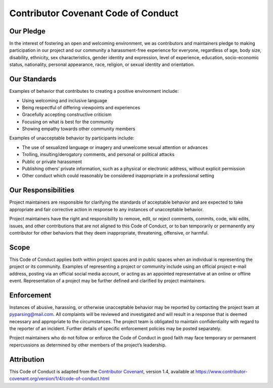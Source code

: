 Contributor Covenant Code of Conduct
====================================

Our Pledge
----------

In the interest of fostering an open and welcoming environment,
we as contributors and maintainers pledge to making participation
in our project and our community a harassment-free experience for
everyone, regardless of age, body size, disability, ethnicity,
sex characteristics, gender identity and expression, level of
experience, education, socio-economic status, nationality,
personal appearance, race, religion, or sexual identity and
orientation.

Our Standards
-------------

Examples of behavior that contributes to creating a positive
environment include:

-  Using welcoming and inclusive language
-  Being respectful of differing viewpoints and experiences
-  Gracefully accepting constructive criticism
-  Focusing on what is best for the community
-  Showing empathy towards other community members

Examples of unacceptable behavior by participants include:

-  The use of sexualized language or imagery and unwelcome sexual
   attention or advances
-  Trolling, insulting/derogatory comments, and personal or political
   attacks
-  Public or private harassment
-  Publishing others’ private information, such as a physical or
   electronic address, without explicit permission
-  Other conduct which could reasonably be considered
   inappropriate in a professional setting

Our Responsibilities
--------------------

Project maintainers are responsible for clarifying the standards
of acceptable behavior and are expected to take appropriate and
fair corrective action in response to any instances of
unacceptable behavior.

Project maintainers have the right and responsibility to remove,
edit, or reject comments, commits, code, wiki edits, issues, and
other contributions that are not aligned to this Code of Conduct,
or to ban temporarily or permanently any contributor for other
behaviors that they deem inappropriate, threatening, offensive,
or harmful.

Scope
-----

This Code of Conduct applies both within project spaces and in
public spaces when an individual is representing the project or
its community. Examples of representing a project or community
include using an official project e-mail address, posting via an
official social media account, or acting as an appointed
representative at an online or offline event. Representation of
a project may be further defined and clarified by project
maintainers.

Enforcement
-----------

Instances of abusive, harassing, or otherwise unacceptable
behavior may be reported by contacting the project team at
pyparsing@mail.com. All complaints will be reviewed and
investigated and will result in a response that is deemed
necessary and appropriate to the circumstances. The project team
is obligated to maintain confidentiality with regard to the
reporter of an incident. Further details of specific enforcement
policies may be posted separately.

Project maintainers who do not follow or enforce the Code of
Conduct in good faith may face temporary or permanent
repercussions as determined by other members of the project’s
leadership.

Attribution
-----------

This Code of Conduct is adapted from the `Contributor Covenant
<https://www.contributor-covenant.org>`__, version 1.4, available
at
https://www.contributor-covenant.org/version/1/4/code-of-conduct.html
